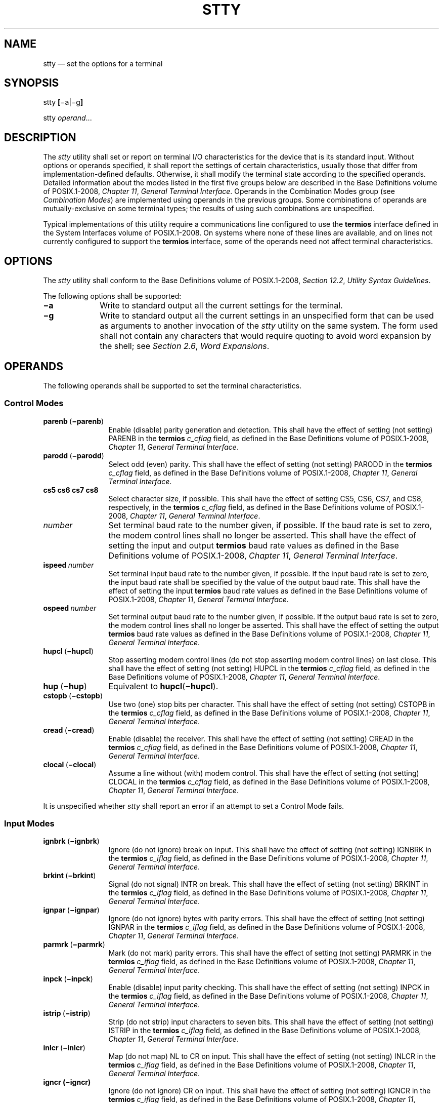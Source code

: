 '\" et
.TH STTY "1" 2013 "IEEE/The Open Group" "POSIX Programmer's Manual"

.SH NAME
stty
\(em set the options for a terminal
.SH SYNOPSIS
.LP
.nf
stty \fB[\fR\(mia|\(mig\fB]\fR
.P
stty \fIoperand\fR...
.fi
.SH DESCRIPTION
The
.IR stty
utility shall set or report on terminal I/O characteristics for the
device that is its standard input. Without options or operands
specified, it shall report the settings of certain characteristics,
usually those that differ from implementation-defined defaults.
Otherwise, it shall modify the terminal state according to the
specified operands. Detailed information about the modes listed in the
first five groups below are described in the Base Definitions volume of POSIX.1\(hy2008,
.IR "Chapter 11" ", " "General Terminal Interface".
Operands in the Combination Modes group (see
.IR "Combination Modes")
are implemented using operands in the previous groups. Some
combinations of operands are mutually-exclusive on some terminal types;
the results of using such combinations are unspecified.
.P
Typical implementations of this utility require a communications line
configured to use the
.BR termios
interface defined in the System Interfaces volume of POSIX.1\(hy2008. On systems where none of these lines
are available, and on lines not currently configured to support the
.BR termios
interface, some of the operands need not affect terminal
characteristics.
.SH OPTIONS
The
.IR stty
utility shall conform to the Base Definitions volume of POSIX.1\(hy2008,
.IR "Section 12.2" ", " "Utility Syntax Guidelines".
.P
The following options shall be supported:
.IP "\fB\(mia\fP" 10
Write to standard output all the current settings for the terminal.
.IP "\fB\(mig\fP" 10
Write to standard output all the current settings in an unspecified
form that can be used as arguments to another invocation of the
.IR stty
utility on the same system. The form used shall not contain any
characters that would require quoting to avoid word expansion by the
shell; see
.IR "Section 2.6" ", " "Word Expansions".
.SH OPERANDS
The following operands shall be supported to set the terminal
characteristics.
.SS "Control Modes"
.IP "\fBparenb\ \fR(\fB\(miparenb\fR)" 12
Enable (disable) parity generation and detection. This shall have
the effect of setting (not setting) PARENB in the
.BR termios
.IR c_cflag
field, as defined in the Base Definitions volume of POSIX.1\(hy2008,
.IR "Chapter 11" ", " "General Terminal Interface".
.IP "\fBparodd\ \fR(\fB\(miparodd\fR)" 12
.br
Select odd (even) parity. This shall have the effect of setting (not
setting) PARODD in the
.BR termios
.IR c_cflag
field, as defined in the Base Definitions volume of POSIX.1\(hy2008,
.IR "Chapter 11" ", " "General Terminal Interface".
.IP "\fBcs5\ cs6\ cs7\ cs8\fR" 12
Select character size, if possible. This shall have the effect of
setting CS5, CS6, CS7, and CS8, respectively, in the
.BR termios
.IR c_cflag
field, as defined in the Base Definitions volume of POSIX.1\(hy2008,
.IR "Chapter 11" ", " "General Terminal Interface".
.IP "\fInumber\fR" 12
Set terminal baud rate to the number given, if possible. If the baud
rate is set to zero, the modem control lines shall no longer be
asserted. This shall have the effect of setting the input and output
.BR termios
baud rate values as defined in the Base Definitions volume of POSIX.1\(hy2008,
.IR "Chapter 11" ", " "General Terminal Interface".
.IP "\fBispeed\ \fInumber\fR" 12
Set terminal input baud rate to the number given, if possible. If the
input baud rate is set to zero, the input baud rate shall be specified
by the value of the output baud rate. This shall have the effect of
setting the input
.BR termios
baud rate values as defined in the Base Definitions volume of POSIX.1\(hy2008,
.IR "Chapter 11" ", " "General Terminal Interface".
.IP "\fBospeed\ \fInumber\fR" 12
Set terminal output baud rate to the number given, if possible. If the
output baud rate is set to zero, the modem control lines shall no
longer be asserted. This shall have the effect of setting the output
.BR termios
baud rate values as defined in the Base Definitions volume of POSIX.1\(hy2008,
.IR "Chapter 11" ", " "General Terminal Interface".
.IP "\fBhupcl\ \fR(\fB\(mihupcl\fR)" 12
Stop asserting modem control lines (do not stop asserting modem control
lines) on last close. This shall have the effect of setting (not
setting) HUPCL in the
.BR termios
.IR c_cflag
field, as defined in the Base Definitions volume of POSIX.1\(hy2008,
.IR "Chapter 11" ", " "General Terminal Interface".
.IP "\fBhup\ \fR(\fB\(mihup\fR)" 12
Equivalent to
.BR hupcl (\c
.BR \(mihupcl ).
.IP "\fBcstopb\ \fR(\fB\(micstopb\fR)" 12
Use two (one) stop bits per character. This shall have the effect of
setting (not setting) CSTOPB in the
.BR termios
.IR c_cflag
field, as defined in the Base Definitions volume of POSIX.1\(hy2008,
.IR "Chapter 11" ", " "General Terminal Interface".
.IP "\fBcread\ \fR(\fB\(micread\fR)" 12
Enable (disable) the receiver. This shall have the effect of setting
(not setting) CREAD in the
.BR termios
.IR c_cflag
field, as defined in the Base Definitions volume of POSIX.1\(hy2008,
.IR "Chapter 11" ", " "General Terminal Interface".
.IP "\fBclocal\ \fR(\fB\(miclocal\fR)" 12
Assume a line without (with) modem control. This shall have the effect
of setting (not setting) CLOCAL in the
.BR termios
.IR c_cflag
field, as defined in the Base Definitions volume of POSIX.1\(hy2008,
.IR "Chapter 11" ", " "General Terminal Interface".
.P
It is unspecified whether
.IR stty
shall report an error if an attempt to set a Control Mode fails.
.SS "Input Modes"
.IP "\fBignbrk\ \fR(\fB\(miignbrk\fR)" 12
Ignore (do not ignore) break on input. This shall have the effect of
setting (not setting) IGNBRK in the
.BR termios
.IR c_iflag
field, as defined in the Base Definitions volume of POSIX.1\(hy2008,
.IR "Chapter 11" ", " "General Terminal Interface".
.IP "\fBbrkint\ \fR(\fB\(mibrkint\fR)" 12
Signal (do not signal) INTR on break. This shall have the effect of
setting (not setting) BRKINT in the
.BR termios
.IR c_iflag
field, as defined in the Base Definitions volume of POSIX.1\(hy2008,
.IR "Chapter 11" ", " "General Terminal Interface".
.IP "\fBignpar\ \fR(\fB\(miignpar\fR)" 12
Ignore (do not ignore) bytes with parity errors. This shall have the
effect of setting (not setting) IGNPAR in the
.BR termios
.IR c_iflag
field, as defined in the Base Definitions volume of POSIX.1\(hy2008,
.IR "Chapter 11" ", " "General Terminal Interface".
.IP "\fBparmrk\ \fR(\fB\(miparmrk\fR)" 12
.br
Mark (do not mark) parity errors. This shall have the effect of
setting (not setting) PARMRK in the
.BR termios
.IR c_iflag
field, as defined in the Base Definitions volume of POSIX.1\(hy2008,
.IR "Chapter 11" ", " "General Terminal Interface".
.IP "\fBinpck\ \fR(\fB\(miinpck\fR)" 12
Enable (disable) input parity checking. This shall have the effect of
setting (not setting) INPCK in the
.BR termios
.IR c_iflag
field, as defined in the Base Definitions volume of POSIX.1\(hy2008,
.IR "Chapter 11" ", " "General Terminal Interface".
.IP "\fBistrip\ \fR(\fB\(miistrip\fR)" 12
Strip (do not strip) input characters to seven bits. This shall have
the effect of setting (not setting) ISTRIP in the
.BR termios
.IR c_iflag
field, as defined in the Base Definitions volume of POSIX.1\(hy2008,
.IR "Chapter 11" ", " "General Terminal Interface".
.IP "\fBinlcr\ \fR(\fB\(miinlcr\fR)" 12
Map (do not map) NL to CR on input. This shall have the effect of
setting (not setting) INLCR in the
.BR termios
.IR c_iflag
field, as defined in the Base Definitions volume of POSIX.1\(hy2008,
.IR "Chapter 11" ", " "General Terminal Interface".
.IP "\fBigncr\ (\(miigncr)\fR" 12
Ignore (do not ignore) CR on input. This shall have the effect of
setting (not setting) IGNCR in the
.BR termios
.IR c_iflag
field, as defined in the Base Definitions volume of POSIX.1\(hy2008,
.IR "Chapter 11" ", " "General Terminal Interface".
.IP "\fBicrnl\ \fR(\fB\(miicrnl\fR)" 12
Map (do not map) CR to NL on input. This shall have the effect of
setting (not setting) ICRNL in the
.BR termios
.IR c_iflag
field, as defined in the Base Definitions volume of POSIX.1\(hy2008,
.IR "Chapter 11" ", " "General Terminal Interface".
.IP "\fBixon\ \fR(\fB\(miixon\fR)" 12
Enable (disable) START/STOP output control. Output from the system is
stopped when the system receives STOP and started when the system
receives START. This shall have the effect of setting (not setting)
IXON in the
.BR termios
.IR c_iflag
field, as defined in the Base Definitions volume of POSIX.1\(hy2008,
.IR "Chapter 11" ", " "General Terminal Interface".
.IP "\fBixany\ \fR(\fB\(miixany\fR)" 12
Allow any character to restart output. This shall have the effect of
setting (not setting) IXANY in the
.BR termios
.IR c_iflag
field, as defined in the Base Definitions volume of POSIX.1\(hy2008,
.IR "Chapter 11" ", " "General Terminal Interface".
.IP "\fBixoff\ \fR(\fB\(miixoff\fR)" 12
Request that the system send (not send) STOP characters when the input
queue is nearly full and START characters to resume data transmission.
This shall have the effect of setting (not setting) IXOFF in the
.BR termios
.IR c_iflag
field, as defined in the Base Definitions volume of POSIX.1\(hy2008,
.IR "Chapter 11" ", " "General Terminal Interface".
.SS "Output Modes"
.IP "\fBopost\ \fR(\fB\(miopost\fR)" 12
Post-process output (do not post-process output; ignore all other
output modes). This shall have the effect of setting (not setting)
OPOST in the
.BR termios
.IR c_oflag
field, as defined in the Base Definitions volume of POSIX.1\(hy2008,
.IR "Chapter 11" ", " "General Terminal Interface".
.IP "\fBocrnl\ \fR(\fB\(miocrnl\fR)" 12
Map (do not map) CR to NL on output This shall have the effect of
setting (not setting) OCRNL in the
.BR termios
.IR c_oflag
field, as defined in the Base Definitions volume of POSIX.1\(hy2008,
.IR "Chapter 11" ", " "General Terminal Interface".
.IP "\fBonocr\ \fR(\fB\(mionocr\fR)" 12
Do not (do) output CR at column zero. This shall have the effect of
setting (not setting) ONOCR in the
.BR termios
.IR c_oflag
field, as defined in the Base Definitions volume of POSIX.1\(hy2008,
.IR "Chapter 11" ", " "General Terminal Interface".
.IP "\fBonlret\ \fR(\fB\(mionlret\fR)" 12
The terminal newline key performs (does not perform) the CR function.
This shall have the effect of setting (not setting) ONLRET in the
.BR termios
.IR c_oflag
field, as defined in the Base Definitions volume of POSIX.1\(hy2008,
.IR "Chapter 11" ", " "General Terminal Interface".
.IP "\fBofill\ \fR(\fB\(miofill\fR)" 12
Use fill characters (use timing) for delays. This shall have the
effect of setting (not setting) OFILL in the
.BR termios
.IR c_oflag
field, as defined in the Base Definitions volume of POSIX.1\(hy2008,
.IR "Chapter 11" ", " "General Terminal Interface".
.IP "\fBofdel\ \fR(\fB\(miofdel\fR)" 12
Fill characters are DELs (NULs). This shall have the effect of setting
(not setting) OFDEL in the
.BR termios
.IR c_oflag
field, as defined in the Base Definitions volume of POSIX.1\(hy2008,
.IR "Chapter 11" ", " "General Terminal Interface".
.IP "\fBcr0\ cr1\ cr2\ cr3\fR" 12
Select the style of delay for CRs. This shall have the effect of
setting CRDLY to CR0, CR1, CR2, or CR3, respectively, in the
.BR termios
.IR c_oflag
field, as defined in the Base Definitions volume of POSIX.1\(hy2008,
.IR "Chapter 11" ", " "General Terminal Interface".
.IP "\fBnl0\ nl1\fR" 12
Select the style of delay for NL. This shall have the effect of
setting NLDLY to NL0 or NL1, respectively, in the
.BR termios
.IR c_oflag
field, as defined in the Base Definitions volume of POSIX.1\(hy2008,
.IR "Chapter 11" ", " "General Terminal Interface".
.IP "\fBtab0\ tab1\ tab2\ tab3\fR" 12
.br
Select the style of delay for horizontal tabs. This shall have the
effect of setting TABDLY to TAB0, TAB1, TAB2, or TAB3, respectively,
in the
.BR termios
.IR c_oflag
field, as defined in the Base Definitions volume of POSIX.1\(hy2008,
.IR "Chapter 11" ", " "General Terminal Interface".
Note that TAB3 has the effect of expanding
<tab>
characters to
<space>
characters.
.IP "\fBtabs\ \fR(\fB\(mitabs\fR)" 12
Synonym for
.BR tab0
(\c
.BR tab3 ).
.IP "\fBbs0\ bs1\fR" 12
Select the style of delay for
<backspace>
characters. This shall have the effect of setting BSDLY to BS0 or BS1,
respectively, in the
.BR termios
.IR c_oflag
field, as defined in the Base Definitions volume of POSIX.1\(hy2008,
.IR "Chapter 11" ", " "General Terminal Interface".
.IP "\fBff0\ ff1\fR" 12
Select the style of delay for
<form-feed>
characters. This shall have the effect of setting FFDLY to FF0 or FF1,
respectively, in the
.BR termios
.IR c_oflag
field, as defined in the Base Definitions volume of POSIX.1\(hy2008,
.IR "Chapter 11" ", " "General Terminal Interface".
.IP "\fBvt0\ vt1\fR" 12
Select the style of delay for
<vertical-tab>
characters. This shall have the effect of setting VTDLY to VT0 or VT1,
respectively, in the
.BR termios
.IR c_oflag
field, as defined in the Base Definitions volume of POSIX.1\(hy2008,
.IR "Chapter 11" ", " "General Terminal Interface".
.SS "Local Modes"
.IP "\fBisig\ \fR(\fB\(miisig\fR)" 12
Enable (disable) the checking of characters against the special control
characters INTR, QUIT, and SUSP. This shall have the effect of setting
(not setting) ISIG in the
.BR termios
.IR c_lflag
field, as defined in the Base Definitions volume of POSIX.1\(hy2008,
.IR "Chapter 11" ", " "General Terminal Interface".
.IP "\fBicanon\ \fR(\fB\(miicanon\fR)" 12
Enable (disable) canonical input (ERASE and KILL processing). This
shall have the effect of setting (not setting) ICANON in the
.BR termios
.IR c_lflag
field, as defined in the Base Definitions volume of POSIX.1\(hy2008,
.IR "Chapter 11" ", " "General Terminal Interface".
.IP "\fBiexten\ \fR(\fB\(miiexten\fR)" 12
Enable (disable) any implementation-defined special control
characters not currently controlled by
.BR icanon ,
.BR isig ,
.BR ixon ,
or
.BR ixoff .
This shall have the effect of setting (not setting) IEXTEN in the
.BR termios
.IR c_lflag
field, as defined in the Base Definitions volume of POSIX.1\(hy2008,
.IR "Chapter 11" ", " "General Terminal Interface".
.IP "\fBecho\ \fR(\fB\(miecho\fR)" 12
Echo back (do not echo back) every character typed. This shall have
the effect of setting (not setting) ECHO in the
.BR termios
.IR c_lflag
field, as defined in the Base Definitions volume of POSIX.1\(hy2008,
.IR "Chapter 11" ", " "General Terminal Interface".
.IP "\fBechoe\ \fR(\fB\(miechoe\fR)" 12
The ERASE character visually erases (does not erase) the last character
in the current line from the display, if possible. This shall have the
effect of setting (not setting) ECHOE in the
.BR termios
.IR c_lflag
field, as defined in the Base Definitions volume of POSIX.1\(hy2008,
.IR "Chapter 11" ", " "General Terminal Interface".
.IP "\fBechok\ \fR(\fB\(miechok\fR)" 12
Echo (do not echo) NL after KILL character. This shall have the effect
of setting (not setting) ECHOK in the
.BR termios
.IR c_lflag
field, as defined in the Base Definitions volume of POSIX.1\(hy2008,
.IR "Chapter 11" ", " "General Terminal Interface".
.IP "\fBechonl\ \fR(\fB\(miechonl\fR)" 12
Echo (do not echo) NL, even if
.BR echo
is disabled. This shall have the effect of setting (not setting)
ECHONL in the
.BR termios
.IR c_lflag
field, as defined in the Base Definitions volume of POSIX.1\(hy2008,
.IR "Chapter 11" ", " "General Terminal Interface".
.IP "\fBnoflsh\ \fR(\fB\(minoflsh\fR)" 12
Disable (enable) flush after INTR, QUIT, SUSP. This shall have the
effect of setting (not setting) NOFLSH in the
.BR termios
.IR c_lflag
field, as defined in the Base Definitions volume of POSIX.1\(hy2008,
.IR "Chapter 11" ", " "General Terminal Interface".
.IP "\fBtostop\ \fR(\fB\(mitostop\fR)" 12
Send SIGTTOU for background output. This shall have the effect of
setting (not setting) TOSTOP in the
.BR termios
.IR c_lflag
field, as defined in the Base Definitions volume of POSIX.1\(hy2008,
.IR "Chapter 11" ", " "General Terminal Interface".
.SS "Special Control Character Assignments"
.IP "<\fIcontrol\fR>\(hy\fIcharacter\ string\fR" 6
.br
Set <\fIcontrol\fP>\(hy\fIcharacter\fR to
.IR string .
If <\fIcontrol\fP>\(hy\fIcharacter\fR is one of the character sequences
in the first column of the following table, the corresponding the Base Definitions volume of POSIX.1\(hy2008,
.IR "Chapter 11" ", " "General Terminal Interface"
control character from the second column shall be recognized. This has
the effect of setting the corresponding element of the
.BR termios
.IR c_cc
array (see the Base Definitions volume of POSIX.1\(hy2008,
.IR "Chapter 13" ", " "Headers",
.IR <termios.h> ).
.br
.sp
.ce 1
\fBTable: Control Character Names in \fIstty\fP\fR
.TS
center tab(@) box;
cB | cB | cB
lB | l | l.
Control Character@c_cc Subscript@Description
_
eof@VEOF@EOF character
eol@VEOL@EOL character
erase@VERASE@ERASE character
intr@VINTR@INTR character
kill@VKILL@KILL character
quit@VQUIT@QUIT character
susp@VSUSP@SUSP character
start@VSTART@START character
stop@VSTOP@STOP character
.TE
.RS 6 
.P
If
.IR string
is a single character, the control character shall be set to that
character. If
.IR string
is the two-character sequence
.BR \(dq^\(mi\(dq 
or the string
.IR undef ,
the control character shall be set to _POSIX_VDISABLE , if it is in
effect for the device; if _POSIX_VDISABLE is not in effect for the
device, it shall be treated as an error. In the POSIX locale, if
.IR string
is a two-character sequence beginning with
<circumflex>
(\c
.BR '^' ),
and the second character is one of those listed in the
.BR \(dq^c\(dq 
column of the following table, the control character shall be set to
the corresponding character value in the Value column of the table.
.sp
.ce 1
\fBTable: Circumflex Control Characters in \fIstty\fP\fR
.TS
center tab(@) box;
cB cB | cB cB | cB cB
lf5 2 l 6 | lf5 2 l 6 | lf5 2 l.
\&^c@Value@^c@Value@^c@Value
_
a\fR,\fP A@<SOH>@l\fR,\fP L@<FF>@w\fR,\fP W@<ETB>
b\fR,\fP B@<STX>@m\fR,\fP M@<CR>@x\fR,\fP X@<CAN>
c\fR,\fP C@<ETX>@n\fR,\fP N@<SO>@y\fR,\fP Y@<EM>
d\fR,\fP D@<EOT>@o\fR,\fP O@<SI>@z\fR,\fP Z@<SUB>
e\fR,\fP E@<ENQ>@p\fR,\fP P@<DLE>@[@<ESC>
f\fR,\fP F@<ACK>@q\fR,\fP Q@<DC1>@\e@<FS>
g\fR,\fP G@<BEL>@r\fR,\fP R@<DC2>@]@<GS>
h\fR,\fP H@<BS>@s\fR,\fP S@<DC3>@\&^@<RS>
i\fR,\fP I@<HT>@t\fR,\fP T@<DC4>@\&_@<US>
j\fR,\fP J@<LF>@u\fR,\fP U@<NAK>@?@<DEL>
k\fR,\fP K@<VT>@v\fR,\fP V@<SYN>
.TE
.RE
.IP "\fBmin\ \fInumber\fR" 6
.br
Set the value of MIN to
.IR number .
MIN is used in non-canonical mode input processing (\c
.BR icanon ).
.IP "\fBtime\ \fInumber\fR" 6
.br
Set the value of TIME to
.IR number .
TIME is used in non-canonical mode input processing (\c
.BR icanon ).
.SS "Combination Modes"
.IP "\fIsaved\ settings\fR" 6
.br
Set the current terminal characteristics to the saved settings produced
by the
.BR \(mig
option.
.IP "\fBevenp\fR\ or\ \fBparity\fR" 6
.br
Enable
.BR parenb
and
.BR cs7 ;
disable
.BR parodd .
.IP "\fBoddp\fR" 6
.br
Enable
.BR parenb ,
.BR cs7 ,
and
.BR parodd .
.IP "\fB\(miparity\fR, \fB\(mievenp\fR, or \fB\(mioddp\fR" 6
.br
Disable
.BR parenb ,
and set
.BR cs8 .
.IP "\fBraw\ \fR(\fB\(miraw\fR\ or\ \fBcooked\fR)" 6
.br
Enable (disable) raw input and output. Raw mode shall be equivalent to
setting:
.RS 6 
.sp
.RS 4
.nf
\fB
stty cs8 erase ^\(mi kill ^\(mi intr ^\(mi \e
    quit ^\(mi eof ^\(mi eol ^\(mi \(mipost \(miinpck
.fi \fR
.P
.RE
.RE
.IP "\fBnl\ \fR(\fB\(minl\fR)" 6
.br
Disable (enable)
.BR icrnl .
In addition,
.BR \(minl
unsets
.BR inlcr
and
.BR igncr .
.IP "\fBek\fR" 6
Reset ERASE and KILL characters back to system defaults.
.IP "\fBsane\fR" 6
.br
Reset all modes to some reasonable, unspecified, values.
.SH STDIN
Although no input is read from standard input, standard input shall be
used to get the current terminal I/O characteristics and to set new
terminal I/O characteristics.
.SH "INPUT FILES"
None.
.SH "ENVIRONMENT VARIABLES"
The following environment variables shall affect the execution of
.IR stty :
.IP "\fILANG\fP" 10
Provide a default value for the internationalization variables that are
unset or null. (See the Base Definitions volume of POSIX.1\(hy2008,
.IR "Section 8.2" ", " "Internationalization Variables"
for the precedence of internationalization variables used to determine
the values of locale categories.)
.IP "\fILC_ALL\fP" 10
If set to a non-empty string value, override the values of all the
other internationalization variables.
.IP "\fILC_CTYPE\fP" 10
This variable determines the locale for the interpretation of sequences
of bytes of text data as characters (for example, single-byte as
opposed to multi-byte characters in arguments) and which characters are
in the class
.BR print .
.IP "\fILC_MESSAGES\fP" 10
.br
Determine the locale that should be used to affect the format and
contents of diagnostic messages written to standard error.
.IP "\fINLSPATH\fP" 10
Determine the location of message catalogs for the processing of
.IR LC_MESSAGES .
.SH "ASYNCHRONOUS EVENTS"
Default.
.SH STDOUT
If operands are specified, no output shall be produced.
.P
If the
.BR \(mig
option is specified,
.IR stty
shall write to standard output the current settings in a form that can
be used as arguments to another instance of
.IR stty
on the same system.
.P
If the
.BR \(mia
option is specified, all of the information as described in the
OPERANDS section shall be written to standard output. Unless otherwise
specified, this information shall be written as
<space>-separated
tokens in an unspecified format, on one or more lines, with an
unspecified number of tokens per line. Additional information may be
written.
.P
If no options or operands are specified, an unspecified subset of the
information written for the
.BR \(mia
option shall be written.
.P
If speed information is written as part of the default output, or if
the
.BR \(mia
option is specified and if the terminal input speed and output speed
are the same, the speed information shall be written as follows:
.sp
.RS 4
.nf
\fB
"speed %d baud;", <\fIspeed\fR>
.fi \fR
.P
.RE
.P
Otherwise, speeds shall be written as:
.sp
.RS 4
.nf
\fB
"ispeed %d baud; ospeed %d baud;", <\fIispeed\fR>, <\fIospeed\fR>
.fi \fR
.P
.RE
.P
In locales other than the POSIX locale, the word
.BR baud
may be changed to something more appropriate in those locales.
.P
If control characters are written as part of the default output, or if
the
.BR \(mia
option is specified, control characters shall be written as:
.sp
.RS 4
.nf
\fB
"%s = %s;", <\fIcontrol-character name\fR>, <\fIvalue\fR>
.fi \fR
.P
.RE
.P
where <\fIvalue\fP> is either the character, or some visual
representation of the character if it is non-printable, or the string
.IR undef
if the character is disabled.
.SH STDERR
The standard error shall be used only for diagnostic messages.
.SH "OUTPUT FILES"
None.
.SH "EXTENDED DESCRIPTION"
None.
.SH "EXIT STATUS"
The following exit values shall be returned:
.IP "\00" 6
The terminal options were read or set successfully.
.IP >0 6
An error occurred.
.SH "CONSEQUENCES OF ERRORS"
Default.
.LP
.IR "The following sections are informative."
.SH "APPLICATION USAGE"
The
.BR \(mig
flag is designed to facilitate the saving and restoring of terminal
state from the shell level. For example, a program may:
.sp
.RS 4
.nf
\fB
saveterm="$(stty \(mig)"       # save terminal state
stty \fI(new settings)\fR         # set new state
\&...                         # ...
stty $saveterm              # restore terminal state
.fi \fR
.P
.RE
.P
Since the format is unspecified, the saved value is not portable across
systems.
.P
Since the
.BR \(mia
format is so loosely specified, scripts that save and restore terminal
settings should use the
.BR \(mig
option.
.SH EXAMPLES
None.
.SH RATIONALE
The original
.IR stty
description was taken directly from System V and reflected the System V
terminal driver
.BR termio .
It has been modified to correspond to the terminal driver
.BR termios .
.P
Output modes are specified only for XSI-conformant systems. All
implementations are expected to provide
.IR stty
operands corresponding to all of the output modes they support.
.P
The
.IR stty
utility is primarily used to tailor the user interface of the terminal,
such as selecting the preferred ERASE and KILL characters. As an
application programming utility,
.IR stty
can be used within shell scripts to alter the terminal settings for the
duration of the script.
.P
The
.BR termios
section states that individual disabling of control characters is
possible through the option _POSIX_VDISABLE.
If enabled, two conventions currently exist for specifying this: System
V uses
.BR \(dq^\(mi\(dq ,
and BSD uses
.IR undef .
Both are accepted by
.IR stty
in this volume of POSIX.1\(hy2008. The other BSD convention of using the letter
.BR 'u' 
was rejected because it conflicts with the actual letter
.BR 'u' ,
which is an acceptable value for a control character.
.P
Early proposals did not specify the mapping of
.BR \(dq^c\(dq 
to control characters because the control characters were not specified
in the POSIX locale character set description file requirements. The
control character set is now specified in the Base Definitions volume of POSIX.1\(hy2008,
.IR "Chapter 3" ", " "Definitions",
so the historical mapping is specified. Note that although the mapping
corresponds to control-character key assignments on many terminals that
use the ISO/IEC\ 646:\|1991 standard (or ASCII) character encodings, the mapping specified
here is to the control characters, not their keyboard encodings.
.P
Since
.BR termios
supports separate speeds for input and output, two new options were
added to specify each distinctly.
.P
Some historical implementations use standard input to get and set
terminal characteristics; others use standard output. Since input from
a login TTY is usually restricted to the owner while output to a TTY is
frequently open to anyone, using standard input provides fewer chances
of accidentally (or maliciously) altering the terminal settings of
other users. Using standard input also allows
.IR stty
.BR \(mia
and
.IR stty
.BR \(mig
output to be redirected for later use. Therefore, usage of standard
input is required by this volume of POSIX.1\(hy2008.
.SH "FUTURE DIRECTIONS"
None.
.SH "SEE ALSO"
.IR "Chapter 2" ", " "Shell Command Language"
.P
The Base Definitions volume of POSIX.1\(hy2008,
.IR "Chapter 8" ", " "Environment Variables",
.IR "Chapter 11" ", " "General Terminal Interface",
.IR "Section 12.2" ", " "Utility Syntax Guidelines",
.IR "\fB<termios.h>\fP"
.SH COPYRIGHT
Portions of this text are reprinted and reproduced in electronic form
from IEEE Std 1003.1, 2013 Edition, Standard for Information Technology
-- Portable Operating System Interface (POSIX), The Open Group Base
Specifications Issue 7, Copyright (C) 2013 by the Institute of
Electrical and Electronics Engineers, Inc and The Open Group.
(This is POSIX.1-2008 with the 2013 Technical Corrigendum 1 applied.) In the
event of any discrepancy between this version and the original IEEE and
The Open Group Standard, the original IEEE and The Open Group Standard
is the referee document. The original Standard can be obtained online at
http://www.unix.org/online.html .

Any typographical or formatting errors that appear
in this page are most likely
to have been introduced during the conversion of the source files to
man page format. To report such errors, see
https://www.kernel.org/doc/man-pages/reporting_bugs.html .
